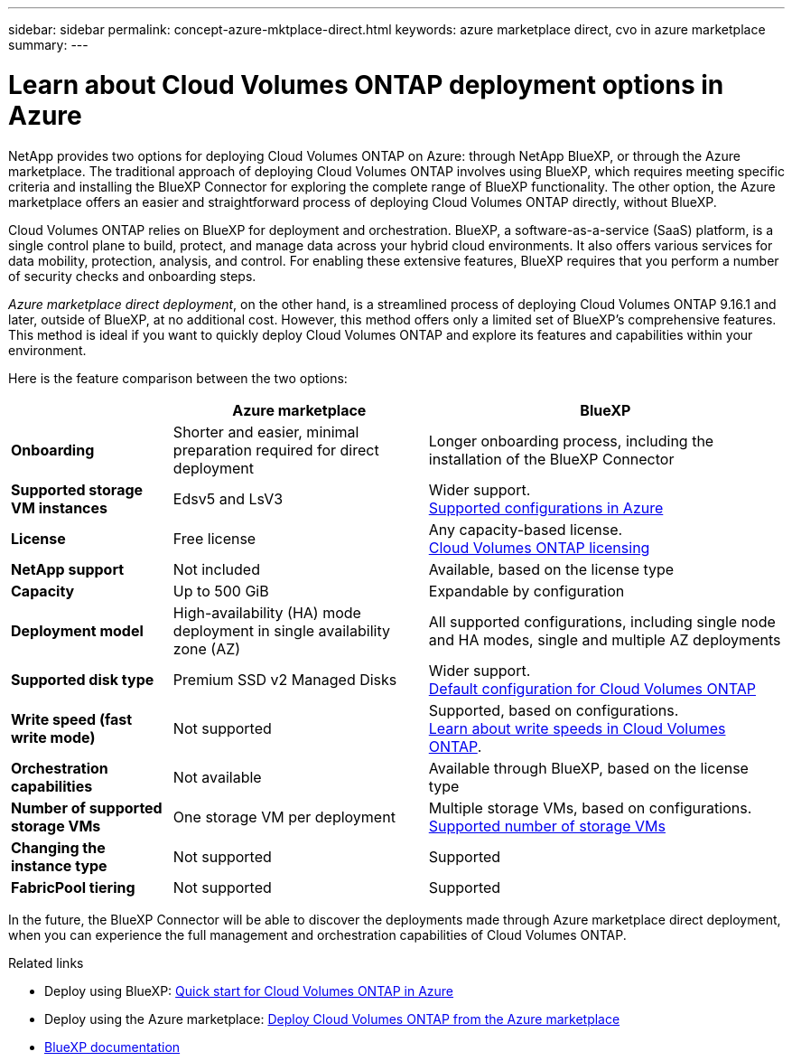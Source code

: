 ---
sidebar: sidebar
permalink: concept-azure-mktplace-direct.html
keywords: azure marketplace direct, cvo in azure marketplace
summary: 
---

= Learn about Cloud Volumes ONTAP deployment options in Azure
:hardbreaks:
:nofooter:
:icons: font
:linkattrs:
:imagesdir: ./media/

[.lead]
NetApp provides two options for deploying Cloud Volumes ONTAP on Azure: through NetApp BlueXP, or through the Azure marketplace. The traditional approach of deploying Cloud Volumes ONTAP involves using BlueXP, which requires meeting specific criteria and installing the BlueXP Connector for exploring the complete range of BlueXP functionality. The other option, the Azure marketplace offers an easier and straightforward process of deploying Cloud Volumes ONTAP directly, without BlueXP. 

Cloud Volumes ONTAP relies on BlueXP for deployment and orchestration. BlueXP, a software-as-a-service (SaaS) platform, is a single control plane to build, protect, and manage data across your hybrid cloud environments. It also offers various services for data mobility, protection, analysis, and control. For enabling these extensive features, BlueXP requires that you perform a number of security checks and onboarding steps.

_Azure marketplace direct deployment_, on the other hand, is a streamlined process of deploying Cloud Volumes ONTAP 9.16.1 and later, outside of BlueXP, at no additional cost. However, this method offers only a limited set of BlueXP's comprehensive features. This method is ideal if you want to quickly deploy Cloud Volumes ONTAP and explore its features and capabilities within your environment.

Here is the feature comparison between the two options:

[cols=3*,options="header,autowidth"]
|===
|  | Azure marketplace | BlueXP
| *Onboarding* | Shorter and easier, minimal preparation required for direct deployment | Longer onboarding process, including the installation of the BlueXP Connector
| *Supported storage VM instances* | Edsv5 and LsV3 | Wider support. 
https://docs.netapp.com/us-en/cloud-volumes-ontap-relnotes/reference-configs-azure.html[Supported configurations in Azure^]
| *License*   | Free license | Any capacity-based license. 
link:concept-licensing.html[Cloud Volumes ONTAP licensing]
| *NetApp support* | Not included | Available, based on the license type
| *Capacity* | Up to 500 GiB | Expandable by configuration
| *Deployment model* |High-availability (HA) mode deployment in single availability zone (AZ) | All supported configurations, including single node and HA modes, single and multiple AZ deployments
| *Supported disk type* | Premium SSD v2 Managed Disks | Wider support. 
link:concept-storage.html#azure-storage[Default configuration for Cloud Volumes ONTAP]
|*Write speed (fast write mode)* | Not supported | Supported, based on configurations. 
link:concept-write-speed.html[Learn about write speeds in Cloud Volumes ONTAP].
| *Orchestration capabilities* | Not available | Available through BlueXP, based on the license type
| *Number of supported storage VMs* | One storage VM per deployment | Multiple storage VMs, based on configurations. 
link:task-managing-svms-azure.html#supported-number-of-storage-vms[Supported number of storage VMs]
| *Changing the instance type* | Not supported | Supported
| *FabricPool tiering* | Not supported | Supported

|===

In the future, the BlueXP Connector will be able to discover the deployments made through Azure marketplace direct deployment, when you can experience the full management and orchestration capabilities of Cloud Volumes ONTAP.


.Related links

* Deploy using BlueXP: link:task-getting-started-azure.html[Quick start for Cloud Volumes ONTAP in Azure]
* Deploy using the Azure marketplace: link:task-deploy-cvo-azure-mktplc.html[Deploy Cloud Volumes ONTAP from the Azure marketplace]
* https://docs.netapp.com/us-en/bluexp-family/index.html[BlueXP documentation^]

